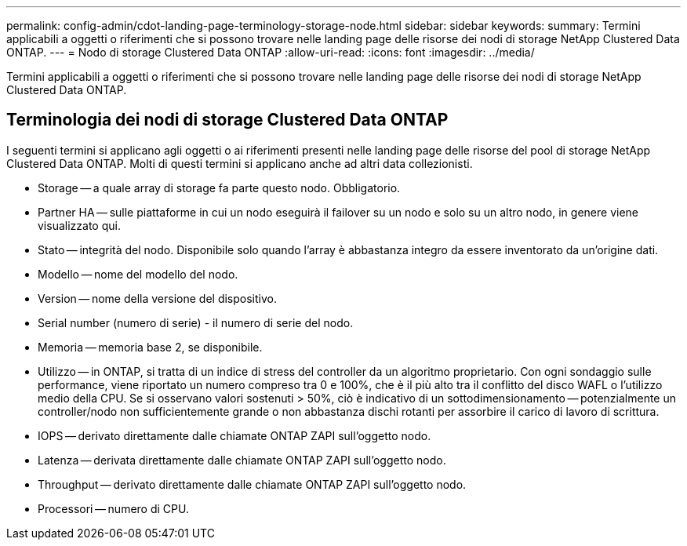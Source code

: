 ---
permalink: config-admin/cdot-landing-page-terminology-storage-node.html 
sidebar: sidebar 
keywords:  
summary: Termini applicabili a oggetti o riferimenti che si possono trovare nelle landing page delle risorse dei nodi di storage NetApp Clustered Data ONTAP. 
---
= Nodo di storage Clustered Data ONTAP
:allow-uri-read: 
:icons: font
:imagesdir: ../media/


[role="lead"]
Termini applicabili a oggetti o riferimenti che si possono trovare nelle landing page delle risorse dei nodi di storage NetApp Clustered Data ONTAP.



== Terminologia dei nodi di storage Clustered Data ONTAP

I seguenti termini si applicano agli oggetti o ai riferimenti presenti nelle landing page delle risorse del pool di storage NetApp Clustered Data ONTAP. Molti di questi termini si applicano anche ad altri data collezionisti.

* Storage -- a quale array di storage fa parte questo nodo. Obbligatorio.
* Partner HA -- sulle piattaforme in cui un nodo eseguirà il failover su un nodo e solo su un altro nodo, in genere viene visualizzato qui.
* Stato -- integrità del nodo. Disponibile solo quando l'array è abbastanza integro da essere inventorato da un'origine dati.
* Modello -- nome del modello del nodo.
* Version -- nome della versione del dispositivo.
* Serial number (numero di serie) - il numero di serie del nodo.
* Memoria -- memoria base 2, se disponibile.
* Utilizzo -- in ONTAP, si tratta di un indice di stress del controller da un algoritmo proprietario. Con ogni sondaggio sulle performance, viene riportato un numero compreso tra 0 e 100%, che è il più alto tra il conflitto del disco WAFL o l'utilizzo medio della CPU. Se si osservano valori sostenuti > 50%, ciò è indicativo di un sottodimensionamento -- potenzialmente un controller/nodo non sufficientemente grande o non abbastanza dischi rotanti per assorbire il carico di lavoro di scrittura.
* IOPS -- derivato direttamente dalle chiamate ONTAP ZAPI sull'oggetto nodo.
* Latenza -- derivata direttamente dalle chiamate ONTAP ZAPI sull'oggetto nodo.
* Throughput -- derivato direttamente dalle chiamate ONTAP ZAPI sull'oggetto nodo.
* Processori -- numero di CPU.

